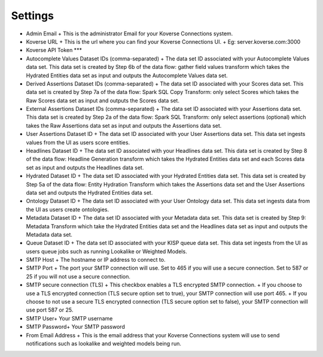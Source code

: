 Settings
--------

- Admin Email
  + This is the administrator Email for your Koverse Connections system.

- Koverse URL
  + This is the url where you can find your Koverse Connections UI.
  + Eg: server.koverse.com:3000

- Koverse API Token
  ***

- Autocomplete Values Dataset IDs (comma-separated)
  + The data set ID associated with your Autocomplete Values data set. This data set is created by Step 6b of the data flow: gather field values transform which takes the Hydrated Entities data set as input and outputs the Autocomplete Values data set.

- Derived Assertions Dataset IDs (comma-separated)
  + The data set ID associated with your Scores data set. This data set is created by Step 7a of the data flow: Spark SQL Copy Transform: only select Scores which takes the Raw Scores data set as input and outputs the Scores data set.

- External Assertions Dataset IDs (comma-separated)
  + The data set ID associated with your Assertions data set. This data set is created by Step 2a of the data flow: Spark SQL Transform: only select assertions (optional) which takes the Raw Assertions data set as input and outputs the Assertions data set.

- User Assertions Dataset ID
  + The data set ID associated with your User Assertions data set. This data set ingests values from the UI as users score entities.

- Headlines Dataset ID
  + The data set ID associated with your Headlines data set. This data set is created by Step 8 of the data flow: Headline Generation transform which takes the Hydrated Entities data set and each Scores data set as input and outputs the Headlines data set.

- Hydrated Dataset ID
  + The data set ID associated with your Hydrated Entities data set. This data set is created by Step 5a of the data flow: Entity Hydration Transform which takes the Assertions data set and the User Assertions data set and outputs the Hydrated Entities data set.

- Ontology Dataset ID
  + The data set ID associated with your User Ontology data set. This data set ingests data from the UI as users create ontologies.

- Metadata Dataset ID
  + The data set ID associated with your Metadata data set. This data set is created by Step 9: Metadata Transform which take the Hydrated Entities data set and the Headlines data set as input and outputs the Metadata data set.

- Queue Dataset ID
  + The data set ID associated with your KISP queue data set. This data set ingests from the UI as users queue jobs such as running Lookalike or Weighted Models.

- SMTP Host
  + The hostname or IP address to connect to.

- SMTP Port
  + The port your SMTP connection will use. Set to 465 if you will use a secure connection. Set to 587 or 25 if you will not use a secure connection.

- SMTP secure connection (TLS)
  + This checkbox enables a TLS encrypted SMTP connection.
  + If you choose to use a TLS encrypted connection (TLS secure option set to true), your SMTP connection will use port 465.
  + If you choose to not use a secure TLS encrypted connection (TLS secure option set to false), your SMTP connection will use port 587 or 25.

- SMTP User​
  + Your SMTP username

- SMTP Password​
  + Your SMTP password

- From Email Address
  + This is the email address that your Koverse Connections system will use to send notifications such as lookalike and weighted models being run.
